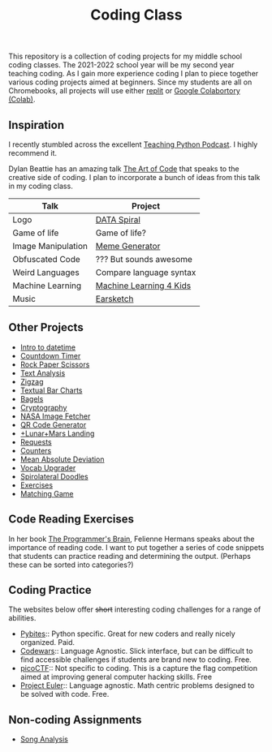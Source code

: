 #+TITLE: Coding Class


This repository is a collection of coding projects for my middle school coding classes. The 2021-2022 school year will be my second year teaching coding. As I gain more experience coding I plan to piece together various coding projects aimed at beginners. Since my students are all on Chromebooks, all projects will use either [[https://replit.com][replit]] or [[https://youtu.be/xoo4mTujM1U][Google Colabortory (Colab)]].

** Inspiration
I recently stumbled across the excellent [[https://www.teachingpython.fm/][Teaching Python Podcast]]. I highly recommend it.

Dylan Beattie has an amazing talk [[https://youtu.be/6avJHaC3C2U][The Art of Code]] that speaks to the creative side of coding. I plan to incorporate a bunch of ideas from this talk in my coding class.

| Talk               | Project                 |
|--------------------+-------------------------|
| Logo               | [[./coding-projects/Data-Spiral.org][DATA Spiral]]             |
| Game of life       | Game of life?           |
| Image Manipulation | [[file:coding-projects/meme_generator.org][Meme Generator]]          |
| Obfuscated Code    | ??? But sounds awesome  |
| Weird Languages    | Compare language syntax |
| Machine Learning   | [[file:./coding-projects/machine-learning.org][Machine Learning 4 Kids]] |
| Music              | [[file:./coding-projects/Earscketch.org][Earsketch]]               |

** Other Projects

- [[file:coding-projects/intro_to_datetime.org][Intro to datetime]]
- [[file:coding-projects/countdown-timer.org][Countdown Timer]]
- [[file:./coding-projects/rock-paper-scissors.org][Rock Paper Scissors]]
- [[file:./coding-projects/text-analysis.org][Text Analysis]]
- [[file:coding-projects/zigzag.org][Zigzag]]
- [[file:./coding-projects/textual_bar_charts.org][Textual Bar Charts]]
- [[file:coding-projects/bagels.org][Bagels]]
- [[file:coding-projects/cryptography.org][Cryptography]]
- [[file:./coding-projects/nasa_image_fetcher.org][NASA Image Fetcher]]
- [[file:./coding-projects/qr_code_generator.org][QR Code Generator]]
- [[file:coding-projects/lunar_landing.org][+Lunar+Mars Landing]]
- [[file:coding-projects/requests.org][Requests]]
- [[file:././coding-projects/counters.org][Counters]]
- [[file:././coding-projects/mean_absolute_deviation.org][Mean Absolute Deviation]]
- [[file:././coding-projects/vocab_upgrader.org][Vocab Upgrader]]
- [[file:coding-projects/spirolateral_doodles.org][Spirolateral Doodles]]
- [[./coding-projects/exercises.org][Exercises]]
- [[file:coding-projects/matching_game.org][Matching Game]]

** Code Reading Exercises
In her book _The Programmer's Brain_, Felienne Hermans speaks about the importance of reading code. I want to put together a series of code snippets that students can practice reading and determining the output. (Perhaps these can be sorted into categories?)

** Coding Practice
The websites below offer +short+ interesting coding challenges for a range of abilities.

- [[https://pybit.es/][Pybites]]:: Python specific. Great for new coders and really nicely organized. Paid.
- [[https://www.codewars.com/][Codewars]]:: Language Agnostic. Slick interface, but can be difficult to find accessible challenges if students are brand new to coding. Free.
- [[https://picoctf.org/][picoCTF]]:: Not specific to coding. This is a capture the flag competition aimed at improving general computer hacking skills. Free
- [[https://projecteuler.net/][Project Euler]]:: Language agnostic. Math centric problems designed to be solved with code. Free.

** Non-coding Assignments
- [[file:coding-projects/song_analysis.org][Song Analysis]]
